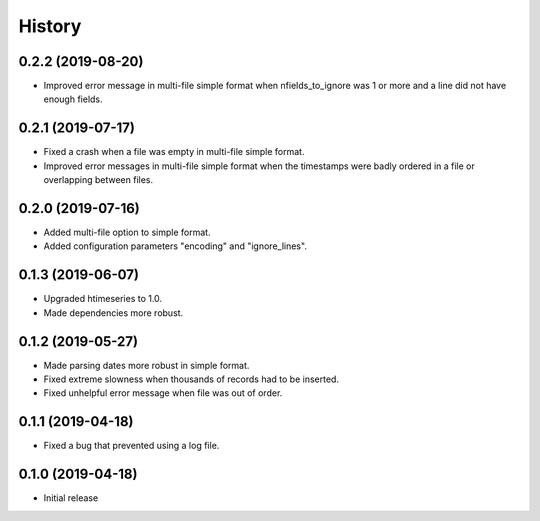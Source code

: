 =======
History
=======

0.2.2 (2019-08-20)
==================

- Improved error message in multi-file simple format when
  nfields_to_ignore was 1 or more and a line did not have enough fields.

0.2.1 (2019-07-17)
==================

- Fixed a crash when a file was empty in multi-file simple format.
- Improved error messages in multi-file simple format when the
  timestamps were badly ordered in a file or overlapping between files.

0.2.0 (2019-07-16)
==================

- Added multi-file option to simple format.
- Added configuration parameters "encoding" and "ignore_lines".

0.1.3 (2019-06-07)
==================

- Upgraded htimeseries to 1.0.
- Made dependencies more robust.

0.1.2 (2019-05-27)
==================

- Made parsing dates more robust in simple format.
- Fixed extreme slowness when thousands of records had to be inserted.
- Fixed unhelpful error message when file was out of order.

0.1.1 (2019-04-18)
==================

- Fixed a bug that prevented using a log file.

0.1.0 (2019-04-18)
==================

- Initial release
